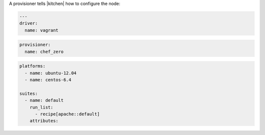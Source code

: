 .. The contents of this file may be included in multiple topics (using the includes directive).
.. The contents of this file should be modified in a way that preserves its ability to appear in multiple topics.


A provisioner tells |kitchen| how to configure the node:

.. code-block:: yaml

   ---
   driver:
     name: vagrant

.. code-block:: yaml

   provisioner:
     name: chef_zero

.. code-block:: yaml

   platforms:
     - name: ubuntu-12.04
     - name: centos-6.4
   
   suites:
     - name: default
       run_list:
         - recipe[apache::default]
       attributes:
